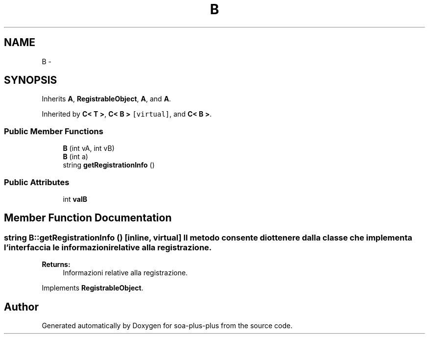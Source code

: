 .TH "B" 3 "Tue Jul 5 2011" "soa-plus-plus" \" -*- nroff -*-
.ad l
.nh
.SH NAME
B \- 
.SH SYNOPSIS
.br
.PP
.PP
Inherits \fBA\fP, \fBRegistrableObject\fP, \fBA\fP, and \fBA\fP.
.PP
Inherited by \fBC< T >\fP, \fBC< B >\fP\fC [virtual]\fP, and \fBC< B >\fP.
.SS "Public Member Functions"

.in +1c
.ti -1c
.RI "\fBB\fP (int vA, int vB)"
.br
.ti -1c
.RI "\fBB\fP (int a)"
.br
.ti -1c
.RI "string \fBgetRegistrationInfo\fP ()"
.br
.in -1c
.SS "Public Attributes"

.in +1c
.ti -1c
.RI "int \fBvalB\fP"
.br
.in -1c
.SH "Member Function Documentation"
.PP 
.SS "string B::getRegistrationInfo ()\fC [inline, virtual]\fP"Il metodo consente di ottenere dalla classe che implementa l'interfaccia le informazioni relative alla registrazione.
.PP
\fBReturns:\fP
.RS 4
Informazioni relative alla registrazione. 
.RE
.PP

.PP
Implements \fBRegistrableObject\fP.

.SH "Author"
.PP 
Generated automatically by Doxygen for soa-plus-plus from the source code.
